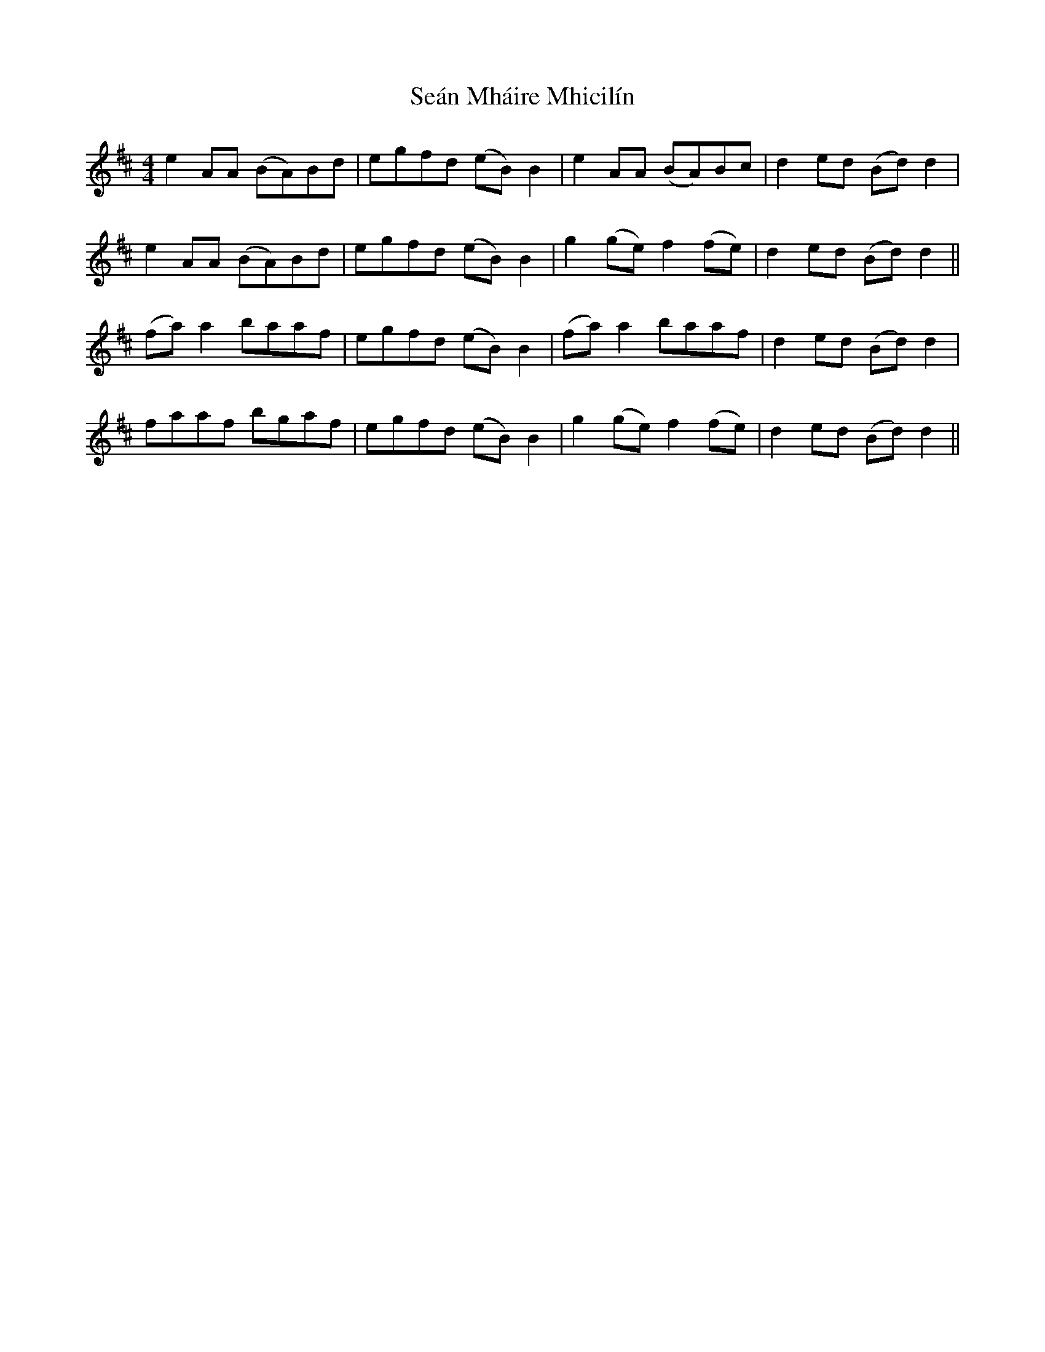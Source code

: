 X: 36370
T: Seán Mháire Mhicilín
R: reel
M: 4/4
K: Amixolydian
e2 AA (BA)Bd|egfd (eB) B2|e2 AA (BA)Bc|d2 ed (Bd) d2|
e2 AA (BA)Bd|egfd (eB) B2|g2 (ge) f2 (fe)|d2 ed (Bd) d2||
(fa) a2 baaf|egfd (eB) B2|(fa) a2 baaf|d2 ed (Bd) d2|
faaf bgaf|egfd (eB) B2|g2 (ge) f2 (fe)|d2 ed (Bd) d2||

